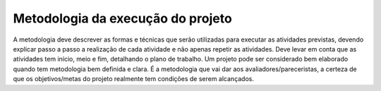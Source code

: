Metodologia da execução do projeto
------------------------------------

A metodologia deve descrever as formas e técnicas que serão utilizadas para executar as atividades previstas, devendo explicar passo a passo a realização de cada atividade e não apenas repetir as atividades. Deve levar em conta que as atividades tem início, meio e fim, detalhando o plano de trabalho. Um projeto pode ser considerado bem elaborado quando tem metodologia bem definida e clara. É a metodologia que vai dar aos avaliadores/pareceristas, a certeza de que os objetivos/metas do projeto realmente tem condições de serem alcançados.
